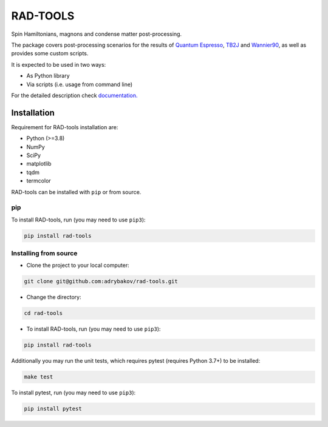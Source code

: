 *********
RAD-TOOLS
*********
Spin Hamiltonians, magnons and condense matter post-processing.

.. image:: https://badge.fury.io/py/rad-tools.svg
    :target: https://badge.fury.io/py/rad-tools

.. image:: https://readthedocs.org/projects/rad-tools/badge/?version=stable
    :target: https://rad-tools.org/en/stable/?badge=stable
    :alt: Documentation Status

.. image:: https://static.pepy.tech/personalized-badge/rad-tools?period=total&units=international_system&left_color=grey&right_color=blue&left_text=Downloads
 :target: https://pepy.tech/project/rad-tools

.. image:: https://img.shields.io/badge/code%20style-black-000000.svg
   :target: https://github.com/psf/black

.. image:: https://img.shields.io/badge/%20imports-isort-%231674b1?style=flat&labelColor=ef8336
    :target: https://pycqa.github.io/isort/

.. image:: https://img.shields.io/github/license/adrybakov/rad-tools
   :alt: GitHub

The package covers post-processing scenarios for the results of
`Quantum Espresso <https://www.quantum-espresso.org>`_,
`TB2J <https://tb2j.readthedocs.io/en/latest/>`_
and `Wannier90 <http://www.wannier.org/>`_, as well as provides some custom scripts.

It is expected to be used in two ways:

* As Python library

* Via scripts (i.e. usage from command line)

For the detailed description check
`documentation. <https://rad-tools.org>`_

Installation
============

Requirement for RAD-tools installation are:

* Python (>=3.8)
* NumPy
* SciPy
* matplotlib
* tqdm
* termcolor

RAD-tools can be installed with ``pip`` or from source.

pip
---

To install RAD-tools, run (you may need to use ``pip3``):

.. code-block:: console

   pip install rad-tools

Installing from source
----------------------

* Clone the project to your local computer:

.. code-block:: python

   git clone git@github.com:adrybakov/rad-tools.git

* Change the directory:

.. code-block:: python

   cd rad-tools

* To install RAD-tools, run (you may need to use ``pip3``):

.. code-block:: console

   pip install rad-tools

Additionally you may run the unit tests,
which requires pytest (requires Python 3.7+) to be installed:

.. code-block:: console

   make test

To install pytest, run (you may need to use ``pip3``):

.. code-block:: console

   pip install pytest
